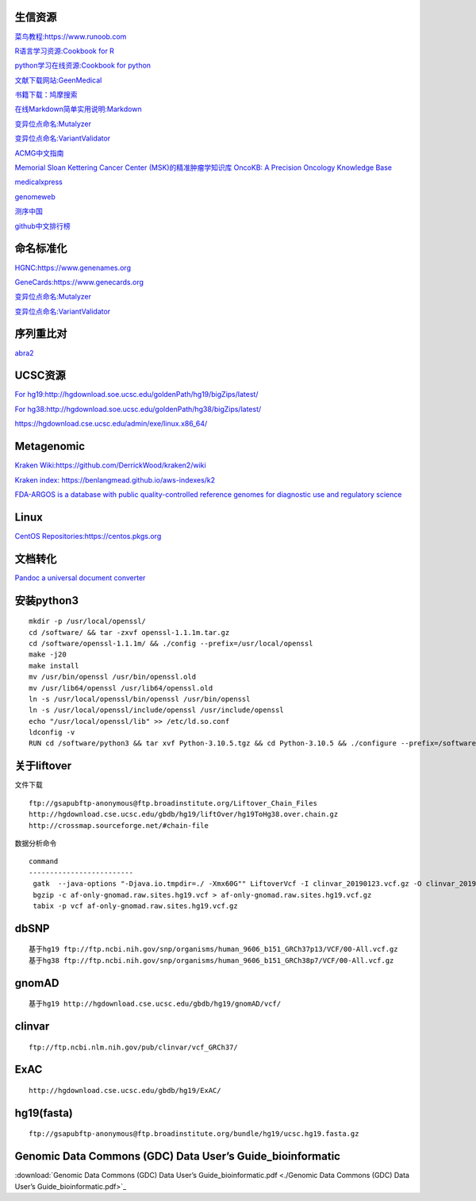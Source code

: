 生信资源
======================

`菜鸟教程:https://www.runoob.com <https://www.runoob.com>`_

`R语言学习资源:Cookbook for R <http://www.cookbook-r.com>`_

`python学习在线资源:Cookbook for python <http://python3-cookbook.readthedocs.io/zh_CN/latest/index.html>`_

`文献下载网站:GeenMedical <https://www.geenmedical.com>`_

`书籍下载：鸠摩搜索 <https://www.jiumodiary.com>`_

`在线Markdown简单实用说明:Markdown <https://commonmark.org/help/>`_

`变异位点命名:Mutalyzer <https://mutalyzer.nl>`_

`变异位点命名:VariantValidator <https://variantvalidator.org>`_

`ACMG中文指南 <http://acmg.cbgc.org.cn/doku.php?id=start>`_

`Memorial Sloan Kettering Cancer Center (MSK)的精准肿瘤学知识库 OncoKB: A Precision Oncology Knowledge Base <https://www.oncokb.org/>`_

`medicalxpress <https://medicalxpress.com/>`_

`genomeweb <https://www.genomeweb.com/>`_

`测序中国 <https://www.seqchina.cn/>`_

`github中文排行榜 <https://github.com/kon9chunkit/GitHub-Chinese-Top-Charts>`_

命名标准化
=====================

`HGNC:https://www.genenames.org <https://www.genenames.org>`_

`GeneCards:https://www.genecards.org <GeneCards>`_

`变异位点命名:Mutalyzer <https://mutalyzer.nl>`_

`变异位点命名:VariantValidator <https://variantvalidator.org>`_

序列重比对
==================
`abra2 <https://github.com/mozack/abra2>`_

UCSC资源
===================

`For hg19:http://hgdownload.soe.ucsc.edu/goldenPath/hg19/bigZips/latest/ <http://hgdownload.soe.ucsc.edu/goldenPath/hg19/bigZips/latest/>`_

`For hg38:http://hgdownload.soe.ucsc.edu/goldenPath/hg38/bigZips/latest/ <http://hgdownload.soe.ucsc.edu/goldenPath/hg38/bigZips/latest/>`_

`https://hgdownload.cse.ucsc.edu/admin/exe/linux.x86_64/ <https://hgdownload.cse.ucsc.edu/admin/exe/linux.x86_64/>`_

Metagenomic
======================

`Kraken Wiki:https://github.com/DerrickWood/kraken2/wiki <https://github.com/DerrickWood/kraken2/wiki>`_

`Kraken index: https://benlangmead.github.io/aws-indexes/k2 <https://benlangmead.github.io/aws-indexes/k2>`_

`FDA-ARGOS is a database with public quality-controlled reference genomes for diagnostic use and regulatory science <https://www.ncbi.nlm.nih.gov/bioproject/231221>`_

Linux
===============

`CentOS Repositories:https://centos.pkgs.org <https://centos.pkgs.org>`_



文档转化
=================

`Pandoc a universal document converter <https://pandoc.org/index.html>`_

安装python3
====================
::

    mkdir -p /usr/local/openssl/
    cd /software/ && tar -zxvf openssl-1.1.1m.tar.gz
    cd /software/openssl-1.1.1m/ && ./config --prefix=/usr/local/openssl
    make -j20
    make install
    mv /usr/bin/openssl /usr/bin/openssl.old
    mv /usr/lib64/openssl /usr/lib64/openssl.old
    ln -s /usr/local/openssl/bin/openssl /usr/bin/openssl
    ln -s /usr/local/openssl/include/openssl /usr/include/openssl
    echo "/usr/local/openssl/lib" >> /etc/ld.so.conf
    ldconfig -v
    RUN cd /software/python3 && tar xvf Python-3.10.5.tgz && cd Python-3.10.5 && ./configure --prefix=/software/python3/Python-v3.10.5 --with-openssl=/usr/local/openssl && make -j20 && make install

关于liftover
===================
文件下载 ::

	ftp://gsapubftp-anonymous@ftp.broadinstitute.org/Liftover_Chain_Files
	http://hgdownload.cse.ucsc.edu/gbdb/hg19/liftOver/hg19ToHg38.over.chain.gz
	http://crossmap.sourceforge.net/#chain-file

数据分析命令 ::

   command
   -------------------------
    gatk  --java-options "-Djava.io.tmpdir=./ -Xmx60G"" LiftoverVcf -I clinvar_20190123.vcf.gz -O clinvar_20190123.hg19.vcf.gz -R ucsc.hg19.fasta --REJECT unmapped.vcf -C b37tohg19.chain
    bgzip -c af-only-gnomad.raw.sites.hg19.vcf > af-only-gnomad.raw.sites.hg19.vcf.gz
    tabix -p vcf af-only-gnomad.raw.sites.hg19.vcf.gz

dbSNP
=========================
::

    基于hg19 ftp://ftp.ncbi.nih.gov/snp/organisms/human_9606_b151_GRCh37p13/VCF/00-All.vcf.gz
    基于hg38 ftp://ftp.ncbi.nih.gov/snp/organisms/human_9606_b151_GRCh38p7/VCF/00-All.vcf.gz

gnomAD
=========================
::

    基于hg19 http://hgdownload.cse.ucsc.edu/gbdb/hg19/gnomAD/vcf/

clinvar
=========================
::

    ftp://ftp.ncbi.nlm.nih.gov/pub/clinvar/vcf_GRCh37/

ExAC
=========================
::

    http://hgdownload.cse.ucsc.edu/gbdb/hg19/ExAC/

hg19(fasta)
=========================
::

    ftp://gsapubftp-anonymous@ftp.broadinstitute.org/bundle/hg19/ucsc.hg19.fasta.gz

Genomic Data Commons (GDC) Data User’s Guide_bioinformatic
==========================================================================

:download:`Genomic Data Commons (GDC) Data User’s Guide_bioinformatic.pdf <./Genomic Data Commons (GDC) Data User’s Guide_bioinformatic.pdf>`_


